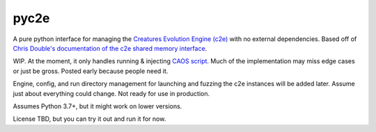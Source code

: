 =====
pyc2e
=====

A pure python interface for managing the
`Creatures Evolution Engine (c2e) <https://creatures.wiki/Creatures_Evolution_Engine>`_
with no external dependencies. Based off of
`Chris Double's documentation of the c2e shared memory interface <http://double.nz/creatures/developer/sharedmemory.htm>`_.

WIP. At the moment, it only handles running & injecting `CAOS script <https://creatures.wiki/CAOS>`_.
Much of the implementation may miss edge cases or just be gross. Posted early because people need it.

Engine, config, and run directory management for launching and fuzzing the c2e instances will be added later.
Assume just about everything could change. Not ready for use in production.

Assumes Python 3.7+, but it might work on lower versions.

License TBD, but you can try it out and run it for now.
